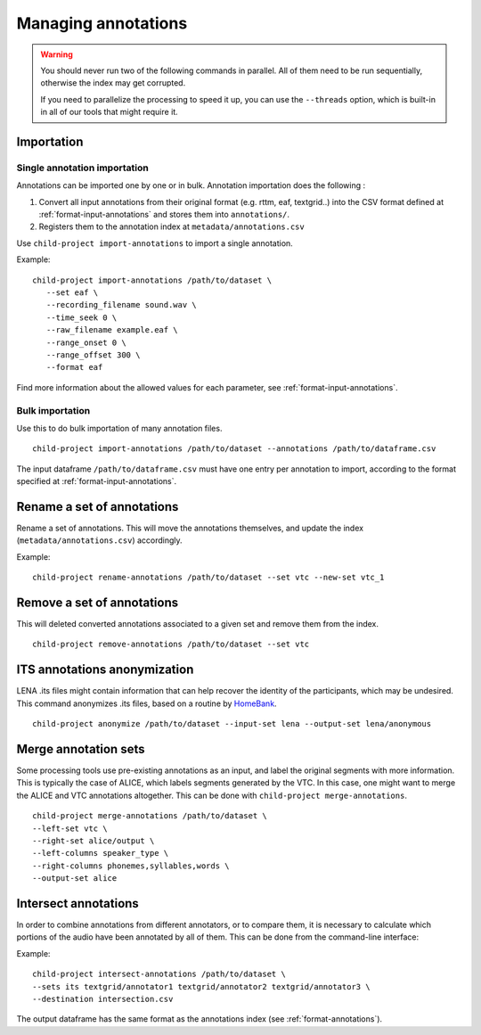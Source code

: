 Managing annotations
--------------------

.. warning::

   You should never run two of the following commands in parallel.
   All of them need to be run sequentially, otherwise the index
   may get corrupted.

   If you need to parallelize the processing to speed it up,
   you can use the ``--threads`` option, which is built-in
   in all of our tools that might require it.


Importation
~~~~~~~~~~~

Single annotation importation
^^^^^^^^^^^^^^^^^^^^^^^^^^^^^

Annotations can be imported one by one or in bulk. Annotation
importation does the following :

1. Convert all input annotations from their original format (e.g. rttm,
   eaf, textgrid..) into the CSV format defined at :ref:`format-input-annotations`
   and stores them into ``annotations/``.
2. Registers them to the annotation index at
   ``metadata/annotations.csv``

Use ``child-project import-annotations`` to import a single annotation.

.. clidoc::

   child-project import-annotations /path/to/dataset --help

Example:

::

   child-project import-annotations /path/to/dataset \
      --set eaf \
      --recording_filename sound.wav \
      --time_seek 0 \
      --raw_filename example.eaf \
      --range_onset 0 \
      --range_offset 300 \
      --format eaf

Find more information about the allowed values for each parameter, see :ref:`format-input-annotations`.

.. _tools-annotations-bulk-importation:

Bulk importation
^^^^^^^^^^^^^^^^

Use this to do bulk importation of many annotation files.

::

   child-project import-annotations /path/to/dataset --annotations /path/to/dataframe.csv

The input dataframe ``/path/to/dataframe.csv`` must have one entry per
annotation to import, according to the format specified at :ref:`format-input-annotations`.


Rename a set of annotations
~~~~~~~~~~~~~~~~~~~~~~~~~~~

Rename a set of annotations. This will move the annotations themselves,
and update the index (``metadata/annotations.csv``) accordingly.

.. clidoc::

   child-project rename-annotations /path/to/dataset --help

Example:

::

   child-project rename-annotations /path/to/dataset --set vtc --new-set vtc_1

Remove a set of annotations
~~~~~~~~~~~~~~~~~~~~~~~~~~~

This will deleted converted annotations associated to a given set and
remove them from the index.

.. clidoc::

   child-project remove-annotations /path/to/dataset --help

::

   child-project remove-annotations /path/to/dataset --set vtc

ITS annotations anonymization
~~~~~~~~~~~~~~~~~~~~~~~~~~~~~

LENA .its files might contain information that can help recover the identity of the participants, which may be undesired.
This command anonymizes .its files, based on a routine by `HomeBank
<https://github.com/HomeBankCode/ITS_annonymizer>`_.

.. clidoc::

   child-project anonymize /path/to/dataset --help

::

   child-project anonymize /path/to/dataset --input-set lena --output-set lena/anonymous

Merge annotation sets
~~~~~~~~~~~~~~~~~~~~~

Some processing tools use pre-existing annotations as an input,
and label the original segments with more information. This is
typically the case of ALICE, which labels segments generated
by the VTC. In this case, one might want to merge the ALICE
and VTC annotations altogether. This can be done with ``child-project merge-annotations``.

.. clidoc::

   child-project merge-annotations /path/to/dataset --help

::

   child-project merge-annotations /path/to/dataset \
   --left-set vtc \
   --right-set alice/output \
   --left-columns speaker_type \
   --right-columns phonemes,syllables,words \
   --output-set alice

Intersect annotations
~~~~~~~~~~~~~~~~~~~~~

In order to combine annotations from different annotators, or to compare them,
it is necessary to calculate which portions of the audio have been annotated by all of them.
This can be done from the command-line interface:

.. clidoc::

    child-project intersect-annotations /path/to/dataset --help

Example:

::

    child-project intersect-annotations /path/to/dataset \
    --sets its textgrid/annotator1 textgrid/annotator2 textgrid/annotator3 \
    --destination intersection.csv

The output dataframe has the same format as the annotations index (see :ref:`format-annotations`).